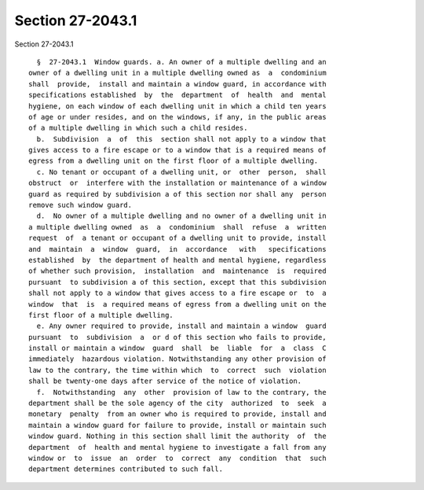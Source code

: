 Section 27-2043.1
=================

Section 27-2043.1 ::    
        
     
        §  27-2043.1  Window guards. a. An owner of a multiple dwelling and an
      owner of a dwelling unit in a multiple dwelling owned as  a  condominium
      shall  provide,  install and maintain a window guard, in accordance with
      specifications established  by  the  department  of  health  and  mental
      hygiene, on each window of each dwelling unit in which a child ten years
      of age or under resides, and on the windows, if any, in the public areas
      of a multiple dwelling in which such a child resides.
        b.  Subdivision  a  of  this  section shall not apply to a window that
      gives access to a fire escape or to a window that is a required means of
      egress from a dwelling unit on the first floor of a multiple dwelling.
        c. No tenant or occupant of a dwelling unit, or  other  person,  shall
      obstruct  or  interfere with the installation or maintenance of a window
      guard as required by subdivision a of this section nor shall any  person
      remove such window guard.
        d.  No owner of a multiple dwelling and no owner of a dwelling unit in
      a multiple dwelling owned  as  a  condominium  shall  refuse  a  written
      request  of  a tenant or occupant of a dwelling unit to provide, install
      and  maintain  a  window  guard,  in  accordance   with   specifications
      established  by  the department of health and mental hygiene, regardless
      of whether such provision,  installation  and  maintenance  is  required
      pursuant  to subdivision a of this section, except that this subdivision
      shall not apply to a window that gives access to a fire escape or  to  a
      window  that  is  a required means of egress from a dwelling unit on the
      first floor of a multiple dwelling.
        e. Any owner required to provide, install and maintain a window  guard
      pursuant  to  subdivision  a  or d of this section who fails to provide,
      install or maintain a window  guard  shall  be  liable  for  a  class  C
      immediately  hazardous violation. Notwithstanding any other provision of
      law to the contrary, the time within which  to  correct  such  violation
      shall be twenty-one days after service of the notice of violation.
        f.  Notwithstanding  any  other  provision of law to the contrary, the
      department shall be the sole agency of the city  authorized  to  seek  a
      monetary  penalty  from an owner who is required to provide, install and
      maintain a window guard for failure to provide, install or maintain such
      window guard. Nothing in this section shall limit the authority  of  the
      department  of  health and mental hygiene to investigate a fall from any
      window or  to  issue  an  order  to  correct  any  condition  that  such
      department determines contributed to such fall.
    
    
    
    
    
    
    